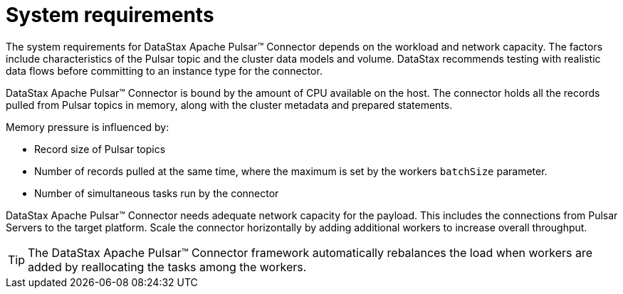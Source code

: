 = System requirements 

:page-tag: pulsar-connector,planner,plan,pulsar

The system requirements for DataStax Apache Pulsar™ Connector depends on the workload and network capacity. The factors include characteristics of the Pulsar topic and the cluster data models and volume. DataStax recommends testing with realistic data flows before committing to an instance type for the connector.

DataStax Apache Pulsar™ Connector is bound by the amount of CPU available on the host. The connector holds all the records pulled from Pulsar topics in memory, along with the cluster metadata and prepared statements.

Memory pressure is influenced by:

* Record size of Pulsar topics
* Number of records pulled at the same time, where the maximum is set by the workers `batchSize` parameter.
* Number of simultaneous tasks run by the connector

DataStax Apache Pulsar™ Connector needs adequate network capacity for the payload. This includes the connections from Pulsar Servers to the target platform. Scale the connector horizontally by adding additional workers to increase overall throughput.

TIP: The DataStax Apache Pulsar™ Connector framework automatically rebalances the load when workers are added by reallocating the tasks among the workers.
